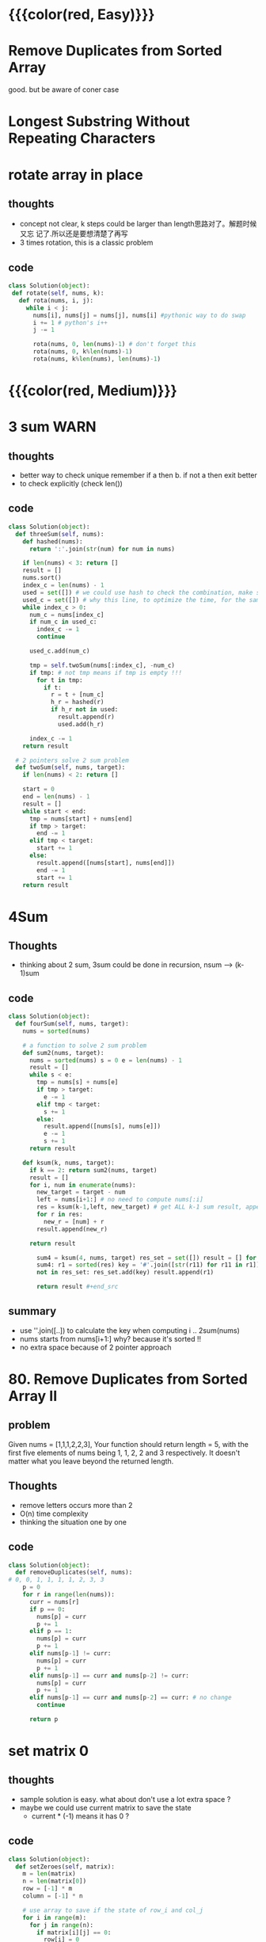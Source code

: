 # TITLE:2 points
* {{{color(red, Easy)}}}
* Remove Duplicates from Sorted Array
  good. but be aware of coner case


* Longest Substring Without Repeating Characters

* rotate array in place
** thoughts
- concept not clear, k steps could be larger than length思路对了。解题时候又忘
  记了.所以还是要想清楚了再写
- 3 times rotation, this is a classic problem 

** code 
#+begin_src python 
class Solution(object): 
 def rotate(self, nums, k): 
   def rota(nums, i, j): 
     while i < j:
       nums[i], nums[j] = nums[j], nums[i] #pythonic way to do swap
       i += 1 # python's i++ 
       j -= 1
        
       rota(nums, 0, len(nums)-1) # don't forget this 
       rota(nums, 0, k%len(nums)-1) 
       rota(nums, k%len(nums), len(nums)-1) 
#+end_src

* {{{color(red, Medium)}}}
  
* 3 sum                                                                :WARN:
** thoughts
   - better way to check unique remember if a then b. if not a then exit better
   - to check explicitly (check len()) 
** code 
#+begin_src python 
class Solution(object): 
  def threeSum(self, nums): 
    def hashed(nums): 
      return ':'.join(str(num) for num in nums)
                            
    if len(nums) < 3: return []        
    result = [] 
    nums.sort() 
    index_c = len(nums) - 1 
    used = set([]) # we could use hash to check the combination, make sure it's unique 
    used_c = set([]) # why this line, to optimize the time, for the same c no need to consider it again 
    while index_c > 0: 
      num_c = nums[index_c] 
      if num_c in used_c:
        index_c -= 1 
        continue 
      
      used_c.add(num_c)
            
      tmp = self.twoSum(nums[:index_c], -num_c) 
      if tmp: # not tmp means if tmp is empty !!! 
        for t in tmp: 
          if t: 
            r = t + [num_c] 
            h_r = hashed(r)
            if h_r not in used: 
              result.append(r) 
              used.add(h_r)
                        
      index_c -= 1 
    return result
    
  # 2 pointers solve 2 sum problem 
  def twoSum(self, nums, target): 
    if len(nums) < 2: return []
     
    start = 0 
    end = len(nums) - 1 
    result = [] 
    while start < end: 
      tmp = nums[start] + nums[end] 
      if tmp > target: 
        end -= 1 
      elif tmp < target:
        start += 1 
      else: 
        result.append([nums[start], nums[end]]) 
        end -= 1 
        start += 1 
    return result 
#+end_src

*  4Sum
** Thoughts
   - thinking about 2 sum, 3sum could be done in recursion, nsum ---> (k-1)sum
** code
    #+begin_src python 
class Solution(object): 
  def fourSum(self, nums, target):
    nums = sorted(nums) 

    # a function to solve 2 sum problem 
    def sum2(nums, target): 
      nums = sorted(nums) s = 0 e = len(nums) - 1 
      result = [] 
      while s < e: 
        tmp = nums[s] + nums[e] 
        if tmp > target:
          e -= 1 
        elif tmp < target: 
          s += 1 
        else: 
          result.append([nums[s], nums[e]]) 
          e -= 1
          s += 1 
      return result
        
    def ksum(k, nums, target): 
      if k == 2: return sum2(nums, target)            
      result = [] 
      for i, num in enumerate(nums): 
        new_target = target - num
        left = nums[i+1:] # no need to compute nums[:i] 
        res = ksum(k-1,left, new_target) # get ALL k-1 sum result, append num on each 
        for r in res: 
          new_r = [num] + r
        result.append(new_r)
            
      return result
                        
        sum4 = ksum(4, nums, target) res_set = set([]) result = [] for res in
        sum4: r1 = sorted(res) key = '#'.join([str(r11) for r11 in r1]) if key
        not in res_set: res_set.add(key) result.append(r1)
                    
        return result #+end_src
#+end_src
** summary
   - use ''.join([..]) to calculate the key when computing i .. 2sum(nums)
   - nums starts from nums[i+1:] why? because it's sorted !! 
   - no extra space because of 2 pointer approach


* 80. Remove Duplicates from Sorted Array II
** problem
Given nums = [1,1,1,2,2,3], Your function should return length = 5, with the
first five elements of nums being 1, 1, 2, 2 and 3 respectively. It doesn't
matter what you leave beyond the returned length.
** Thoughts
- remove letters occurs more than 2 
- O(n) time complexity 
- thinking the situation one by one 
** code
#+begin_src python 
class Solution(object): 
  def removeDuplicates(self, nums):
# 0, 0, 1, 1, 1, 1, 2, 3, 3 
    p = 0 
    for r in range(len(nums)): 
      curr = nums[r] 
      if p == 0: 
        nums[p] = curr 
        p += 1 
      elif p == 1: 
        nums[p] = curr 
        p += 1                
      elif nums[p-1] != curr: 
        nums[p] = curr 
        p += 1                              
      elif nums[p-1] == curr and nums[p-2] != curr: 
        nums[p] = curr 
        p += 1
      elif nums[p-1] == curr and nums[p-2] == curr: # no change
        continue
 
      return p 
#+end_src


* set matrix 0
** thoughts
- sample solution is easy. what about don't use a lot extra space ?
- maybe we could use current matrix to save the state
  - current * (-1) means it has 0 ? 
** code
#+begin_src python 
class Solution(object): 
  def setZeroes(self, matrix): 
    m = len(matrix) 
    n = len(matrix[0])
    row = [-1] * m 
    column = [-1] * n 

    # use array to save if the state of row_i and col_j
    for i in range(m): 
      for j in range(n): 
        if matrix[i][j] == 0: 
          row[i] = 0 
          column[j] = 0
          
    for i in range(m): 
      for j in range(n): 
        if row[i] == 0 or column[j] == 0:
          matrix[i][j] = 0
 #+end_src


* 881. Boats to Save People
** problem
The i-th person has weight people[i], and each boat can carry a maximum weight
of limit. Each boat carries at most 2 people at the same time, provided the sum
of the weight of those people is at most limit. Return the minimum number of
boats to carry every given person. (It is guaranteed each person can be carried
by a boat.)
** Thoughts
    - thinking about 2sum, use l/r 2 pointers when moving l/r, also update the
    - result corner case: if l == r
** code
#+begin_src python 
class Solution(object): 
  def numRescueBoats(self, people,limit): 
    result = 0 
    people = sorted(people) 
    l = 0 
    r = len(people) - 1 
    while l <= r: 
      if l == r: 
        result += 1 
        break
                
      if people[l] + people[r] > limit: 
        result += 1 
        r -= 1 
      else: 
        # meets the condition, both l, r on board 
        result += 1 
        r -= 1 
        l += 1
                
      return result
 #+end_src

* 567. Permutation in String
** problem
Given two strings s1 and s2, write a function to return true if s2 contains the
permutation of s1. In other words, one of the first string's permutations is the
substring of the second string.
** Thoughts
   - approach 1: brute force approach 
   - 2: *sliding window*
     - in some cases, sliding window may not be faster, because it's always go
       through len(s1) 
     - time saving happens when updating the map, no need to copy
       the whole map 
     - be a ware of corner case: if window reaches the last let's say len(s1) == len(s2), not going into the loop at all
** code
#+begin_src python 
class Solution(object): 
def checkInclusion(self, s1, s2):
  # get a bitmap for string s1, do not care about the order
  s1_map = [0] * 26 
  for s in s1: 
    idx = ord(s) - ord('a') 
    s1_map[idx] += 1
  
  temp_map = list(s1_map) 
  i = 0 # starting from i th char in s2
  counter = 0 
  while i + counter < len(s2): 
      s = s2[i+counter] 
      idx = ord(s) - ord('a') 
      if temp_map[idx] > 0:
        temp_map[idx] -= 1 
        counter += 1 
      elif counter > 0: 
        # no chance, need to reset 
        temp_map = list(s1_map) 
        i = i + 1 
        counter = 0 
      else: 
        i = i + 1
                 
  if counter == len(s1): 
    return True
        
  return False

# sliding window approach 
class Solution(object):
  def checkInclusion(self, s1, s2): 
    # exlude some obvious conditions 
    if len(s1) > len(s2): 
      return False
      
    # same as method 1, create a bitmap for s1
    s1_map = [0] * 26 
    for s in s1: 
      idx = ord(s) - ord('a') 
      s1_map[idx] += 1
                

    # window size is len(s1)
    # get the first window on s2
    temp_map = [0] * 26 
    counter = 0 
    while counter < len(s1): 
      s = s2[counter]
      idx = ord(s) - ord('a') 
      temp_map[idx] += 1 
      counter += 1
    
    
    len1 = len(s1) # len1 is window size
    i = 0 
    while i + len1 < len(s2):
        if s1_map == temp_map: 
          return True 
        else: 
          # sliding window 
          temp_map[ord(s2[i]) - ord('a')] -= 1 
          temp_map[ord(s2[i+len1]) - ord('a')] += 1 
        i = i + 1
            
    # don't forget to check in the end 
    return s1_map == temp_map
#+end_src

